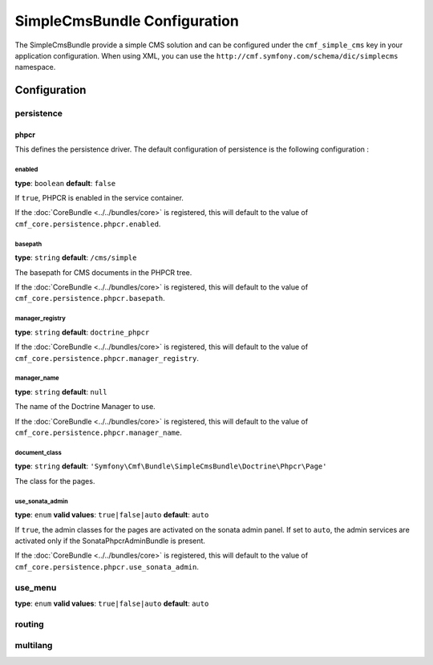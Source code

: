 SimpleCmsBundle Configuration
=============================

The SimpleCmsBundle provide a simple CMS solution and can be configured under
the ``cmf_simple_cms`` key in your application configuration. When using
XML, you can use the ``http://cmf.symfony.com/schema/dic/simplecms`` namespace.

Configuration
-------------

persistence
~~~~~~~~~~~

.. _config-persistence:


phpcr
.....

This defines the persistence driver. The default configuration of persistence 
is the following configuration :

.. configuration-block::

    .. code-block:: yaml

        cmf_simple_cms:
            phpcr:
                enabled: false
                basepath: /cms/simple
                manager_registry: doctrine_phpcr
                manager: 
                document_class: Symfony\Cmf\Bundle\SimpleCmsBundle\Doctrine\Phpcr\Page
                use_sonata_admin: auto
                sonata_admin:
                    sort: false
		    
    .. code-block:: php

        $container->loadFromExtension('cmf_simple_cms', array(
            'persistence' => array(
                'phpcr' => array(
                    'enabled' => false,
                    'basepath' => '/cms/simple',
                    'manager_registry' => 'doctrine_phpcr',
                    'manager_name' => null,
                    'document_class' => 'Symfony\Cmf\Bundle\SimpleCmsBundle\Doctrine\Phpcr\Page',
                    'use_sonata_admin' => 'auto',
                    'sonata_admin' => array(
                        'sort' => false,
                    ),
                ),
            ),
        ));


enabled
,,,,,,,

**type**: ``boolean`` **default**: ``false``

If ``true``, PHPCR is enabled in the service container.

If the :doc:`CoreBundle <../../bundles/core>` is registered, this will default to
the value of ``cmf_core.persistence.phpcr.enabled``.

basepath
,,,,,,,,

**type**: ``string`` **default**: ``/cms/simple``

The basepath for CMS documents in the PHPCR tree.

If the :doc:`CoreBundle <../../bundles/core>` is registered, this will default to
the value of ``cmf_core.persistence.phpcr.basepath``.

manager_registry
,,,,,,,,,,,,,,,,

**type**: ``string`` **default**: ``doctrine_phpcr``

If the :doc:`CoreBundle <../../bundles/core>` is registered, this will default to
the value of ``cmf_core.persistence.phpcr.manager_registry``.

manager_name
,,,,,,,,,,,,

**type**: ``string`` **default**: ``null``

The name of the Doctrine Manager to use.

If the :doc:`CoreBundle <../../bundles/core>` is registered, this will default to
the value of ``cmf_core.persistence.phpcr.manager_name``.

document_class
,,,,,,,,,,,,,,

**type**: ``string`` **default**: ``'Symfony\Cmf\Bundle\SimpleCmsBundle\Doctrine\Phpcr\Page'``

The class for the pages.

use_sonata_admin
,,,,,,,,,,,,,,,,

**type**: ``enum`` **valid values**: ``true|false|auto`` **default**: ``auto``

If ``true``, the admin classes for the pages are activated on the sonata
admin panel. If set to ``auto``, the admin services are activated only if the
SonataPhpcrAdminBundle is present.

If the :doc:`CoreBundle <../../bundles/core>` is registered, this will default to the value
of ``cmf_core.persistence.phpcr.use_sonata_admin``.


use_menu
~~~~~~~~

**type**: ``enum`` **valid values**: ``true|false|auto`` **default**: ``auto``

.. _config-use_menu:

.. configuration-block::

    .. code-block:: yaml

        cmf_simple_cms:
            use_menu: auto

routing
~~~~~~~

.. _config-routing:

.. configuration-block::

    .. code-block:: yaml

        cmf_simple_cms:
            routing:
                controller_by_alias: []
                controller_by_class: []
                templates_by_class: 
                  Symfony\Cmf\Bundle\SimpleCmsBundle\Doctrine\Phpcr\Page: CmfSimpleCmsBundle:Page:index.html.twig
                generic_controller: cmf_content.controller:indexAction
                content_repository_id: cmf_routing.content_repository
                uri_filter_regexp:
                

multilang
~~~~~~~~~

.. _config-multilang:

.. configuration-block::

    .. code-block:: yaml

        cmf_simple_cms:
            multilang:
                locales: [en, fr]
                
